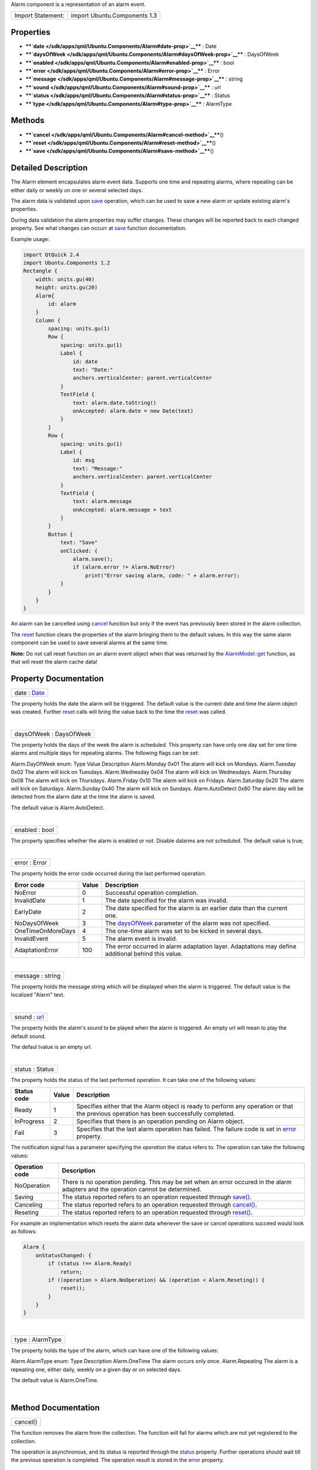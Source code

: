 Alarm component is a representation of an alarm event.

+---------------------+--------------------------------+
| Import Statement:   | import Ubuntu.Components 1.3   |
+---------------------+--------------------------------+

Properties
----------

-  ****`date </sdk/apps/qml/Ubuntu.Components/Alarm#date-prop>`__**** :
   Date
-  ****`daysOfWeek </sdk/apps/qml/Ubuntu.Components/Alarm#daysOfWeek-prop>`__****
   : DaysOfWeek
-  ****`enabled </sdk/apps/qml/Ubuntu.Components/Alarm#enabled-prop>`__****
   : bool
-  ****`error </sdk/apps/qml/Ubuntu.Components/Alarm#error-prop>`__****
   : Error
-  ****`message </sdk/apps/qml/Ubuntu.Components/Alarm#message-prop>`__****
   : string
-  ****`sound </sdk/apps/qml/Ubuntu.Components/Alarm#sound-prop>`__****
   : url
-  ****`status </sdk/apps/qml/Ubuntu.Components/Alarm#status-prop>`__****
   : Status
-  ****`type </sdk/apps/qml/Ubuntu.Components/Alarm#type-prop>`__**** :
   AlarmType

Methods
-------

-  ****`cancel </sdk/apps/qml/Ubuntu.Components/Alarm#cancel-method>`__****\ ()
-  ****`reset </sdk/apps/qml/Ubuntu.Components/Alarm#reset-method>`__****\ ()
-  ****`save </sdk/apps/qml/Ubuntu.Components/Alarm#save-method>`__****\ ()

Detailed Description
--------------------

The Alarm element encapsulates alarm event data. Supports one time and
repeating alarms, where repeating can be either daily or weekly on one
or several selected days.

The alarm data is validated upon
`save </sdk/apps/qml/Ubuntu.Components/Alarm#save-method>`__ operation,
which can be used to save a new alarm or update existing alarm's
properties.

During data validation the alarm properties may suffer changes. These
changes will be reported back to each changed property. See what changes
can occurr at
`save </sdk/apps/qml/Ubuntu.Components/Alarm#save-method>`__ function
documentation.

Example usage:

.. code:: qml

    import QtQuick 2.4
    import Ubuntu.Components 1.2
    Rectangle {
        width: units.gu(40)
        height: units.gu(20)
        Alarm{
            id: alarm
        }
        Column {
            spacing: units.gu(1)
            Row {
                spacing: units.gu(1)
                Label {
                    id: date
                    text: "Date:"
                    anchors.verticalCenter: parent.verticalCenter
                }
                TextField {
                    text: alarm.date.toString()
                    onAccepted: alarm.date = new Date(text)
                }
            }
            Row {
                spacing: units.gu(1)
                Label {
                    id: msg
                    text: "Message:"
                    anchors.verticalCenter: parent.verticalCenter
                }
                TextField {
                    text: alarm.message
                    onAccepted: alarm.message = text
                }
            }
            Button {
                text: "Save"
                onClicked: {
                    alarm.save();
                    if (alarm.error != Alarm.NoError)
                        print("Error saving alarm, code: " + alarm.error);
                }
            }
        }
    }

An alarm can be cancelled using
`cancel </sdk/apps/qml/Ubuntu.Components/Alarm#cancel-method>`__
function but only if the event has previously been stored in the alarm
collection.

The `reset </sdk/apps/qml/Ubuntu.Components/Alarm#reset-method>`__
function clears the properties of the alarm bringing them to the default
values. In this way the same alarm component can be used to save several
alarms at the same time.

**Note:** Do not call reset function on an alarm event object when that
was returned by the
`AlarmModel::get </sdk/apps/qml/Ubuntu.Components/AlarmModel#get-method>`__
function, as that will reset the alarm cache data!

Property Documentation
----------------------

+--------------------------------------------------------------------------+
|        \ date : `Date </sdk/apps/qml/QtQml/Date/>`__                     |
+--------------------------------------------------------------------------+

The property holds the date the alarm will be triggered. The default
value is the current date and time the alarm object was created. Further
`reset </sdk/apps/qml/Ubuntu.Components/Alarm#reset-method>`__ calls
will bring the value back to the time the
`reset </sdk/apps/qml/Ubuntu.Components/Alarm#reset-method>`__ was
called.

| 

+--------------------------------------------------------------------------+
|        \ daysOfWeek : DaysOfWeek                                         |
+--------------------------------------------------------------------------+

The property holds the days of the week the alarm is scheduled. This
property can have only one day set for one time alarms and multiple days
for repeating alarms. The following flags can be set:

Alarm.DayOfWeek enum:
Type
Value
Description
Alarm.Monday
0x01
The alarm will kick on Mondays.
Alarm.Tuesday
0x02
The alarm will kick on Tuesdays.
Alarm.Wednesday
0x04
The alarm will kick on Wednesdays.
Alarm.Thursday
0x08
The alarm will kick on Thursdays.
Alarm.Friday
0x10
The alarm will kick on Fridays.
Alarm.Saturday
0x20
The alarm will kick on Saturdays.
Alarm.Sunday
0x40
The alarm will kick on Sundays.
Alarm.AutoDetect
0x80
The alarm day will be detected from the alarm date at the time the alarm
is saved.

The default value is Alarm.AutoDetect.

| 

+--------------------------------------------------------------------------+
|        \ enabled : bool                                                  |
+--------------------------------------------------------------------------+

The property specifies whether the alarm is enabled or not. Disable
dalarms are not scheduled. The default value is true;

| 

+--------------------------------------------------------------------------+
|        \ error : Error                                                   |
+--------------------------------------------------------------------------+

The property holds the error code occurred during the last performed
operation.

+---------------------+---------+------------------------------------------------------------------------------------------------------------------------+
| Error code          | Value   | Description                                                                                                            |
+=====================+=========+========================================================================================================================+
| NoError             | 0       | Successful operation completion.                                                                                       |
+---------------------+---------+------------------------------------------------------------------------------------------------------------------------+
| InvalidDate         | 1       | The date specified for the alarm was invalid.                                                                          |
+---------------------+---------+------------------------------------------------------------------------------------------------------------------------+
| EarlyDate           | 2       | The date specified for the alarm is an earlier date than the current one.                                              |
+---------------------+---------+------------------------------------------------------------------------------------------------------------------------+
| NoDaysOfWeek        | 3       | The `daysOfWeek </sdk/apps/qml/Ubuntu.Components/Alarm#daysOfWeek-prop>`__ parameter of the alarm was not specified.   |
+---------------------+---------+------------------------------------------------------------------------------------------------------------------------+
| OneTimeOnMoreDays   | 4       | The one-time alarm was set to be kicked in several days.                                                               |
+---------------------+---------+------------------------------------------------------------------------------------------------------------------------+
| InvalidEvent        | 5       | The alarm event is invalid.                                                                                            |
+---------------------+---------+------------------------------------------------------------------------------------------------------------------------+
| AdaptationError     | 100     | The error occurred in alarm adaptation layer. Adaptations may define additional behind this value.                     |
+---------------------+---------+------------------------------------------------------------------------------------------------------------------------+

| 

+--------------------------------------------------------------------------+
|        \ message : string                                                |
+--------------------------------------------------------------------------+

The property holds the message string which will be displayed when the
alarm is triggered. The default value is the localized "Alarm" text.

| 

+--------------------------------------------------------------------------+
|        \ sound : `url <http://doc.qt.io/qt-5/qml-url.html>`__            |
+--------------------------------------------------------------------------+

The property holds the alarm's sound to be played when the alarm is
triggered. An empty url will mean to play the default sound.

The defaul tvalue is an empty url.

| 

+--------------------------------------------------------------------------+
|        \ status : Status                                                 |
+--------------------------------------------------------------------------+

The property holds the status of the last performed operation. It can
take one of the following values:

+---------------+---------+---------------------------------------------------------------------------------------------------------------------------------------------------------+
| Status code   | Value   | Description                                                                                                                                             |
+===============+=========+=========================================================================================================================================================+
| Ready         | 1       | Specifies either that the Alarm object is ready to perform any operation or that the previous operation has been successfully completed.                |
+---------------+---------+---------------------------------------------------------------------------------------------------------------------------------------------------------+
| InProgress    | 2       | Specifies that there is an operation pending on Alarm object.                                                                                           |
+---------------+---------+---------------------------------------------------------------------------------------------------------------------------------------------------------+
| Fail          | 3       | Specifies that the last alarm operation has failed. The failure code is set in `error </sdk/apps/qml/Ubuntu.Components/Alarm#error-prop>`__ property.   |
+---------------+---------+---------------------------------------------------------------------------------------------------------------------------------------------------------+

The notification signal has a parameter specifying the *operation* the
status refers to. The operation can take the following values:

+------------------+--------------------------------------------------------------------------------------------------------------------------------------+
| Operation code   | Description                                                                                                                          |
+==================+======================================================================================================================================+
| NoOperation      | There is no operation pending. This may be set when an error occured in the alarm adapters and the operation cannot be determined.   |
+------------------+--------------------------------------------------------------------------------------------------------------------------------------+
| Saving           | The status reported refers to an operation requested through `save() </sdk/apps/qml/Ubuntu.Components/Alarm#save-method>`__.         |
+------------------+--------------------------------------------------------------------------------------------------------------------------------------+
| Canceling        | The status reported refers to an operation requested through `cancel() </sdk/apps/qml/Ubuntu.Components/Alarm#cancel-method>`__.     |
+------------------+--------------------------------------------------------------------------------------------------------------------------------------+
| Reseting         | The status reported refers to an operation requested through `reset() </sdk/apps/qml/Ubuntu.Components/Alarm#reset-method>`__.       |
+------------------+--------------------------------------------------------------------------------------------------------------------------------------+

For example an implementation which resets the alarm data whenever the
save or cancel operations succeed would look as follows:

.. code:: qml

    Alarm {
        onStatusChanged: {
            if (status !== Alarm.Ready)
                return;
            if ((operation > Alarm.NoOperation) && (operation < Alarm.Reseting)) {
                reset();
            }
        }
    }

| 

+--------------------------------------------------------------------------+
|        \ type : AlarmType                                                |
+--------------------------------------------------------------------------+

The property holds the type of the alarm, which can have one of the
following values:

Alarm.AlarmType enum:
Type
Description
Alarm.OneTime
The alarm occurs only once.
Alarm.Repeating
The alarm is a repeating one, either daily, weekly on a given day or on
selected days.

The default value is Alarm.OneTime.

| 

Method Documentation
--------------------

+--------------------------------------------------------------------------+
|        \ cancel()                                                        |
+--------------------------------------------------------------------------+

The function removes the alarm from the collection. The function will
fail for alarms which are not yet registered to the collection.

The operation is asynchronous, and its status is reported through the
`status </sdk/apps/qml/Ubuntu.Components/Alarm#status-prop>`__ property.
Further operations should wait till the previous operation is completed.
The operation result is stored in the
`error </sdk/apps/qml/Ubuntu.Components/Alarm#error-prop>`__ property.

| 

+--------------------------------------------------------------------------+
|        \ reset()                                                         |
+--------------------------------------------------------------------------+

The function resets the alarm properties to its defaults. After this
call the object can be used to create a new alarm event.

**Note**: do not call this function on alarm objects retrieved from
`AlarmModel </sdk/apps/qml/Ubuntu.Components/AlarmModel/>`__, as calling
it will result in the model being out of sync from the alarm database.

| 

+--------------------------------------------------------------------------+
|        \ save()                                                          |
+--------------------------------------------------------------------------+

Updates or adds an alarm to the alarm collection. The operation aligns
properties according to the following rules:

-  - the
   `daysOfWeek </sdk/apps/qml/Ubuntu.Components/Alarm#daysOfWeek-prop>`__
   will be set to the alarm day if the
   `daysOfWeek </sdk/apps/qml/Ubuntu.Components/Alarm#daysOfWeek-prop>`__
   was set to Alarm.AutoDetect.
-  - if the
   `daysOfWeek </sdk/apps/qml/Ubuntu.Components/Alarm#daysOfWeek-prop>`__
   is set to a day other than the one specified in the
   `date </sdk/apps/qml/Ubuntu.Components/Alarm#date-prop>`__ field, the
   `date </sdk/apps/qml/Ubuntu.Components/Alarm#date-prop>`__ will be
   moved ahead to match the day from the
   `daysOfWeek </sdk/apps/qml/Ubuntu.Components/Alarm#daysOfWeek-prop>`__.

The function will fail if

-  - the `date </sdk/apps/qml/Ubuntu.Components/Alarm#date-prop>`__
   property is invalid
-  - for one time alarm, the
   `date </sdk/apps/qml/Ubuntu.Components/Alarm#date-prop>`__ property
   falue is earlier than the current time
-  - the
   `daysOfWeek </sdk/apps/qml/Ubuntu.Components/Alarm#daysOfWeek-prop>`__
   property is set to multiple days for one time alarm

The operation is asynchronous, and its status is reported through the
`status </sdk/apps/qml/Ubuntu.Components/Alarm#status-prop>`__ property.
Further operations should wait till the previous operation is completed.
The operation result is stored in the
`error </sdk/apps/qml/Ubuntu.Components/Alarm#error-prop>`__ property.

| 

